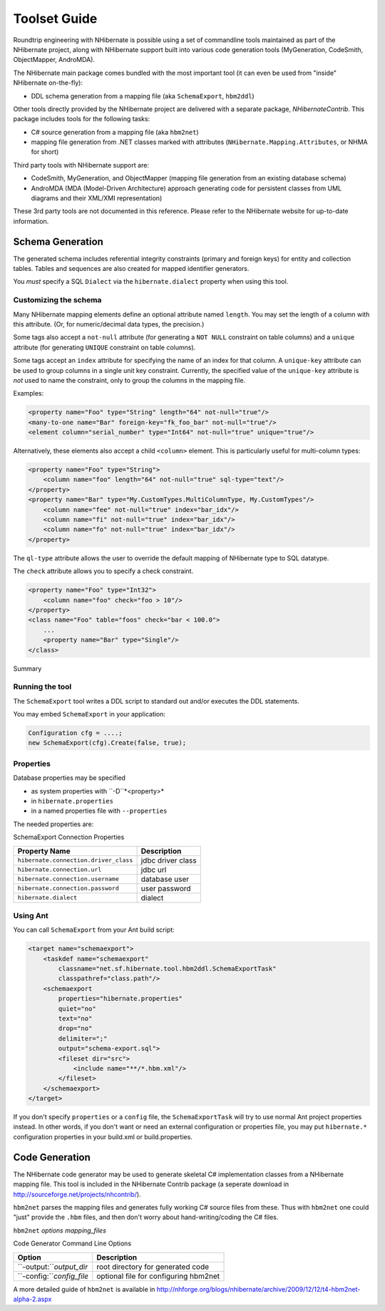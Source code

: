 

.. _toolsetguide:

=============
Toolset Guide
=============

Roundtrip engineering with NHibernate is possible using a set of commandline tools
maintained as part of the NHibernate project, along with NHibernate support built into
various code generation tools (MyGeneration, CodeSmith, ObjectMapper, AndroMDA).

The NHibernate main package comes bundled with the most important tool (it can even
be used from "inside" NHibernate on-the-fly):

- DDL schema generation from a mapping file
  (aka ``SchemaExport``, ``hbm2ddl``)

Other tools directly provided by the NHibernate project are delivered with a separate
package, *NHibernateContrib*. This package includes tools for
the following tasks:

- C# source generation from a mapping file (aka ``hbm2net``)

- mapping file generation from .NET classes marked with attributes
  (``NHibernate.Mapping.Attributes``, or NHMA for short)

Third party tools with NHibernate support are:

- CodeSmith, MyGeneration, and ObjectMapper (mapping file generation from an existing
  database schema)

- AndroMDA (MDA (Model-Driven Architecture) approach generating code for
  persistent classes from UML diagrams and their XML/XMI representation)

These 3rd party tools are not documented in this reference. Please refer to the NHibernate
website for up-to-date information.

Schema Generation
#################

The generated schema includes referential integrity constraints (primary and foreign keys) for entity
and collection tables. Tables and sequences are also created for mapped identifier generators.

You *must* specify a SQL ``Dialect`` via the
``hibernate.dialect`` property when using this tool.

Customizing the schema
======================

Many NHibernate mapping elements define an optional attribute named ``length``. You may set
the length of a column with this attribute. (Or, for numeric/decimal data types, the precision.)

Some tags also accept a ``not-null`` attribute (for generating a ``NOT NULL``
constraint on table columns) and a ``unique`` attribute (for generating ``UNIQUE``
constraint on table columns).

Some tags accept an ``index`` attribute for specifying the
name of an index for that column. A ``unique-key`` attribute
can be used to group columns in a single unit key constraint. Currently, the
specified value of the ``unique-key`` attribute is
*not* used to name the constraint, only to group the
columns in the mapping file.

Examples:

.. code-block:: csharp

  <property name="Foo" type="String" length="64" not-null="true"/>
  <many-to-one name="Bar" foreign-key="fk_foo_bar" not-null="true"/>
  <element column="serial_number" type="Int64" not-null="true" unique="true"/>

Alternatively, these elements also accept a child ``<column>`` element. This is
particularly useful for multi-column types:

.. code-block:: csharp

  <property name="Foo" type="String">
      <column name="foo" length="64" not-null="true" sql-type="text"/>
  </property>
  <property name="Bar" type="My.CustomTypes.MultiColumnType, My.CustomTypes"/>
      <column name="fee" not-null="true" index="bar_idx"/>
      <column name="fi" not-null="true" index="bar_idx"/>
      <column name="fo" not-null="true" index="bar_idx"/>
  </property>

The ``ql-type`` attribute allows the user to override the default mapping
of NHibernate type to SQL datatype.

The ``check`` attribute allows you to specify a check constraint.

.. code-block:: csharp

  <property name="Foo" type="Int32">
      <column name="foo" check="foo > 10"/>
  </property>
  <class name="Foo" table="foos" check="bar < 100.0">
      ...
      <property name="Bar" type="Single"/>
  </class>

Summary

=============== ==================== ================================================================================================================================================================================================================================================
Attribute       Values               Interpretation
=============== ==================== ================================================================================================================================================================================================================================================
``length``      number               column length/decimal precision
``not-null``    ``true|false``       specfies that the column should be non-nullable
``unique``      ``true|false``       specifies that the column should have a unique constraint
``index``       ``index_name``       specifies the name of a (multi-column) index
``unique-key``  ``unique_key_name``  specifies the name of a multi-column unique constraint
``foreign-key`` ``foreign_key_name``
specifies the name of the foreign key constraint generated
for an association, use it on <one-to-one>, <many-to-one>,
<key>, and <many-to-many> mapping elements. Note that
``inverse="true"`` sides will not be considered
by ``SchemaExport``.

``ql-type``    ``column_type``
overrides the default column type (attribute of
``<column>`` element only)

``check``       SQL expression
create an SQL check constraint on either column or table

=============== ==================== ================================================================================================================================================================================================================================================

Running the tool
================

The ``SchemaExport`` tool writes a DDL script to standard out and/or
executes the DDL statements.

You may embed ``SchemaExport`` in your application:

.. code-block:: csharp

  Configuration cfg = ....;
  new SchemaExport(cfg).Create(false, true);

Properties
==========

Database properties may be specified

- as system properties with ``-D``*<property>*

- in ``hibernate.properties``

- in a named properties file with ``--properties``

The needed properties are:

SchemaExport Connection Properties

===================================== =================
Property Name                         Description
===================================== =================
``hibernate.connection.driver_class`` jdbc driver class
``hibernate.connection.url``          jdbc url
``hibernate.connection.username``     database user
``hibernate.connection.password``     user password
``hibernate.dialect``                 dialect
===================================== =================

Using Ant
=========

You can call ``SchemaExport`` from your Ant build script:

.. code-block:: csharp

  <target name="schemaexport">
      <taskdef name="schemaexport"
          classname="net.sf.hibernate.tool.hbm2ddl.SchemaExportTask"
          classpathref="class.path"/>
      <schemaexport
          properties="hibernate.properties"
          quiet="no"
          text="no"
          drop="no"
          delimiter=";"
          output="schema-export.sql">
          <fileset dir="src">
              <include name="**/*.hbm.xml"/>
          </fileset>
      </schemaexport>
  </target>

If you don't specify ``properties`` or a ``config`` file,
the ``SchemaExportTask`` will try to use normal Ant project properties instead.
In other words, if you don't want or need an external configuration or properties file, you
may put ``hibernate.*`` configuration properties in your build.xml or
build.properties.

Code Generation
###############

The NHibernate code generator may be used to generate skeletal C# implementation classes
from a NHibernate mapping file. This tool is included in the NHibernate Contrib package
(a seperate download in http://sourceforge.net/projects/nhcontrib/).

``hbm2net`` parses the mapping files and generates fully working C#
source files from these. Thus with ``hbm2net`` one could "just" provide the
``.hbm`` files, and then don't worry about hand-writing/coding the C# files.

``hbm2net`` *options
mapping_files*

Code Generator Command Line Options

========================= =====================================
Option                    Description
========================= =====================================
``-output:``*output_dir*  root directory for generated code
``-config:``*config_file* optional file for configuring hbm2net
========================= =====================================

A more detailed guide of ``hbm2net`` is available in
http://nhforge.org/blogs/nhibernate/archive/2009/12/12/t4-hbm2net-alpha-2.aspx


